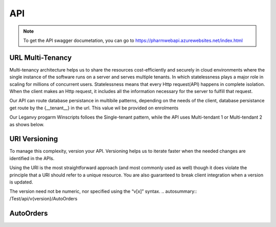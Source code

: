 API
===

.. note:: To get the API swagger documetation, you can go to https://pharmwebapi.azurewebsites.net/index.html

.. autosummary::
   :toctree: The Api is protected by a STS/IDP Server ..and requires a toke to gain access.

   lumache

.. image:: Images/ApiSwagger.png

URL Multi-Tenancy
^^^^^^^^^^^^^^^^^
Multi-tenancy architecture helps us to share the resources cost-efficiently and securely in cloud environments where the single instance of the software runs on a server and serves multiple tenants. In which statelessness plays a major role in scaling for millions of concurrent users. Statelessness means that every Http request(API) happens in complete isolation. When the client makes an Http request, it includes all the information necessary for the server to fulfill that request.

Our API can route database persistance in multibile patterns, depending on the needs of the client, database persistance get route by the {__tenant__} in the url. This value wil be provided on enrolments

Our Leganvy progarm Winscripts folloes the Single-tenant pattern, while the API uses Multi-tendant 1 or Multi-tendant 2 as shows below. 

.. image:: Images/Tendancy.png

URI Versioning
^^^^^^^^^^^^^^
To manage this complexity, version your API. Versioning helps us to iterate faster when the needed changes are identified in the APIs.

Using the URI is the most straightforward approach (and most commonly used as well) though it does violate the principle that a URI should refer to a unique resource. You are also guaranteed to break client integration when a version is updated.

The version need not be numeric, nor specified using the “v[x]” syntax.
.. autosummary:: /Test/api/v{version}/AutoOrders


AutoOrders
^^^^^^^^^^
